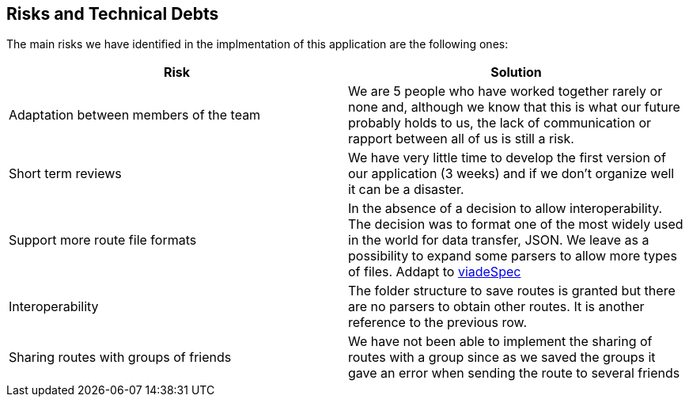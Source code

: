 [[section-technical-risks]]
== Risks and Technical Debts

////
[role="arc42help"]
****
.Contents
A list of identified technical risks or technical debts, ordered by priority

.Motivation
“Risk management is project management for grown-ups” (Tim Lister, Atlantic Systems Guild.) 

This should be your motto for systematic detection and evaluation of risks and technical debts in the architecture, which will be needed by management stakeholders (e.g. project managers, product owners) as part of the overall risk analysis and measurement planning.

.Form
List of risks and/or technical debts, probably including suggested measures to minimize, mitigate or avoid risks or reduce technical debts.
****
////
The main risks we have identified in the implmentation of this application are the following ones:
[%header,cols=2*]
|===
| Risk | Solution

|Adaptation between members of the team
|We are 5 people who have worked together rarely or none and, although we know that this is what our future probably holds to us, the lack of communication or rapport between all of us is still a risk.

|Short term reviews
|We have very little time to develop the first version of our application (3 weeks) and if we don't organize well it can be a disaster.

|Support more route file formats
|In the absence of a decision to allow interoperability. The decision was to format one of the most widely used in the world for data transfer, JSON. We leave as a possibility to expand some parsers to allow more types of files. Addapt to https://github.com/Arquisoft/viadeSpec[viadeSpec]

|Interoperability|The folder structure to save routes is granted but there are no parsers to obtain other routes. It is another reference to the previous row.

|Sharing routes with groups of friends| We have not been able to implement the sharing of routes with a group since as we saved the groups it gave an error when sending the route to several friends

|===